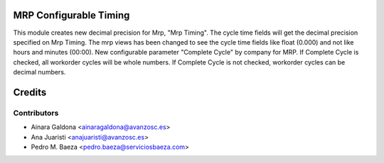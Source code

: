 MRP Configurable Timing
=======================
This module creates new decimal precision for Mrp, "Mrp Timing".
The cycle time fields will get the decimal precision specified on Mrp Timing.
The mrp views has been changed to see the cycle time fields like float (0.000) and not like hours and minutes (00:00).
New configurable parameter "Complete Cycle" by company for MRP. If Complete Cycle is checked, all workorder cycles will be whole numbers. If Complete Cycle is not checked, workorder cycles can be decimal numbers.


Credits
=======

Contributors
------------

* Ainara Galdona <ainaragaldona@avanzosc.es>
* Ana Juaristi <anajuaristi@avanzosc.es>
* Pedro M. Baeza <pedro.baeza@serviciosbaeza.com>

